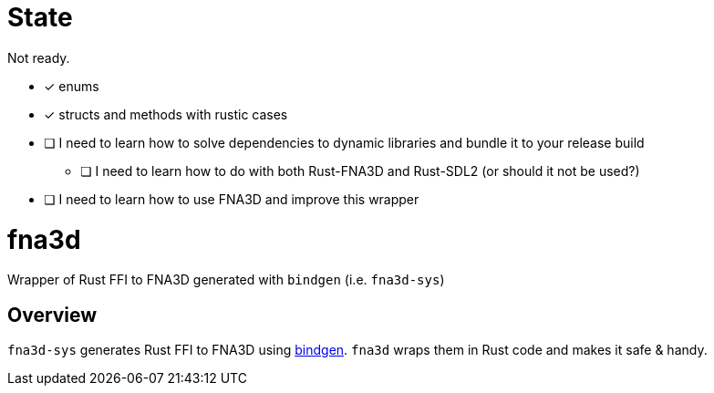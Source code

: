 = State

Not ready.

* [x] enums
* [x] structs and methods with rustic cases
* [ ] I need to learn how to solve dependencies to dynamic libraries and bundle it to your release build
** [ ] I need to learn how to do with both Rust-FNA3D and Rust-SDL2 (or should it not be used?)
* [ ] I need to learn how to use FNA3D and improve this wrapper

= fna3d

Wrapper of Rust FFI to FNA3D generated with `bindgen` (i.e. `fna3d-sys`)

== Overview

`fna3d-sys` generates Rust FFI to FNA3D using https://github.com/rust-lang/rust-bindgen[bindgen]. `fna3d` wraps them in Rust code and makes it safe & handy.
